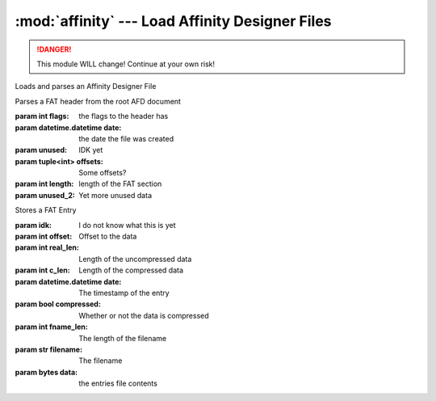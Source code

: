 :mod:`affinity` --- Load Affinity Designer Files
================================================

.. danger::
    This module WILL change! Continue at your own risk!

.. class:: AffinityFile(file_path)

    Loads and parses an Affinity Designer File

    .. attribute:: header

        The file header info

    .. attribute:: layers

        a list containing the layers in the document

    .. attribute:: documents

        A dictionary containing all documents in the file

.. class:: FATHeader(flags, date, unused, offsets, length, unused_2)

    Parses a FAT header from the root AFD document

    :param int flags: the flags to the header has
    :param datetime.datetime date: the date the file was created
    :param unused: IDK yet
    :param tuple<int> offsets: Some offsets?
    :param int length: length of the FAT section
    :param unused_2: Yet more unused data

    .. staticmethod:: create_from_file(f)

        reads the data from a binary file-object and returns a new FATHeader

.. class:: FATEntry(idk, offset, real_len, c_len, date, compressed, fname_len, filename, data)

    Stores a FAT Entry

    :param idk: I do not know what this is yet
    :param int offset: Offset to the data
    :param int real_len: Length of the uncompressed data
    :param int c_len: Length of the compressed data
    :param datetime.datetime date: The timestamp of the entry
    :param bool compressed: Whether or not the data is compressed
    :param int fname_len: The length of the filename
    :param str filename: The filename
    :param bytes data: the entries file contents

    .. staticmethod:: create_from_file(f)

        parses a ``FATEntry`` from the file-object in ``f``

        :param file f: The file-object to use to crate the ``FATEntry``
